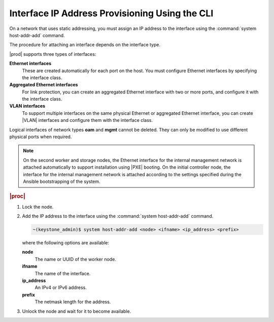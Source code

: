 
.. zto1559767850528
.. _interface-ip-address-provisioning-using-the-cli:

===============================================
Interface IP Address Provisioning Using the CLI
===============================================

On a network that uses static addressing, you must assign an IP address to
the interface using the :command:`system host-addr-add` command.

The procedure for attaching an interface depends on the interface type.

|prod| supports three types of interfaces:

**Ethernet interfaces**
    These are created automatically for each port on the host. You must
    configure Ethernet interfaces by specifying the interface class.

**Aggregated Ethernet interfaces**
    For link protection, you can create an aggregated Ethernet interface with
    two or more ports, and configure it with the interface class.

**VLAN interfaces**
    To support multiple interfaces on the same physical Ethernet or
    aggregated Ethernet interface, you can create |VLAN| interfaces and
    configure them with the interface class.

Logical interfaces of network types **oam** and **mgmt** cannot be deleted.
They can only be modified to use different physical ports when required.

.. xbooklink For more information on interfaces,
   .. see |planning-doc|: `Ethernet Interfaces <about-ethernet-interfaces>`.

.. note::
    On the second worker and storage nodes, the Ethernet interface for the
    internal management network is attached automatically to support
    installation using |PXE| booting.
    On the initial controller node, the interface for the internal management
    network is attached according to the settings specified during the
    Ansible bootstrapping of the system.

.. rubric:: |proc|

.. _interface-ip-address-provisioning-using-the-cli-steps-ovd-413-lkb:

#.  Lock the node.

#.  Add the IP address to the interface using
    the :command:`system host-addr-add` command.

    .. code-block:: none

        ~(keystone_admin)$ system host-addr-add <node> <ifname> <ip_address> <prefix>

    where the following options are available:

    **node**
        The name or UUID of the worker node.

    **ifname**
        The name of the interface.

    **ip\_address**
        An IPv4 or IPv6 address.

    **prefix**
        The netmask length for the address.

#.  Unlock the node and wait for it to become available.

